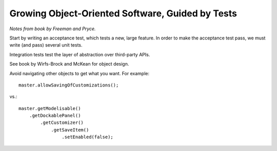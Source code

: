 Growing Object-Oriented Software, Guided by Tests
=================================================

*Notes from book by Freeman and Pryce.*

Start by writing an acceptance test, which tests a new, large feature.
In order to make the acceptance test pass, we must write (and pass) several unit tests.

Integration tests test the layer of abstraction over third-party APIs.

See book by Wirfs-Brock and McKean for object design.

Avoid navigating other objects to get what you want. For example::

    master.allowSavingOfCustomizations();

vs.::

    master.getModelisable()
        .getDockablePanel()
            .getCustomizer()
                .getSaveItem()
                    .setEnabled(false);
